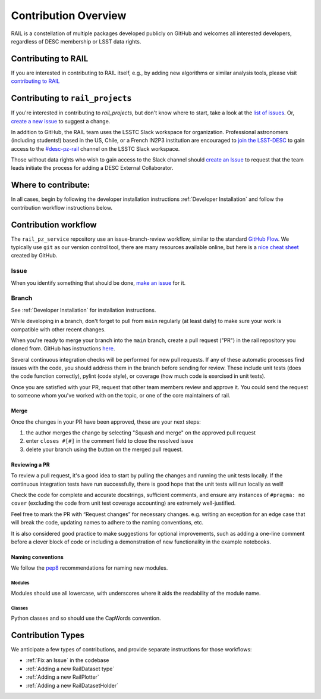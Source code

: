 **********************
Contribution Overview
**********************

RAIL is a constellation of multiple packages developed publicly on GitHub and
welcomes all interested developers, regardless of DESC membership or LSST data rights.

====================
Contributing to RAIL
====================

If you are interested in contributing to RAIL itself, e.g., by adding new
algorithms or similar analysis tools, please visit
`contributing to RAIL <https://rail-hub.readthedocs.io/en/latest/source/contributing.html>`_


=================================
Contributing to ``rail_projects``
=================================

If you're interested in contributing to `rail_projects`, but don't know where to start, take a look
at the
`list of issues <https://github.com/LSSTDESC/rail_projects/issues>`_.
Or, `create a new issue <https://github.com/LSSTDESC/rail_projects/issues/new>`_ to
suggest a change.

In addition to GitHub, the RAIL team uses the LSSTC Slack workspace for organization.
Professional astronomers (including students!) based in the US, Chile, or a
French IN2P3 institution are encouraged to
`join the LSST-DESC <https://lsstdesc.org/pages/apply.html>`_ to gain access to
the `\#desc-pz-rail <https://lsstc.slack.com/archives/CQGKM0WKD>`_ channel on
the LSSTC Slack workspace.

Those without data rights who wish to gain access to the Slack channel should
`create an Issue <https://github.com/LSSTDESC/RAIL/issues/new>`_ to request that
the team leads initiate the process for adding a DESC External Collaborator.


====================
Where to contribute:
====================

In all cases, begin by following the developer installation instructions
:ref:`Developer Installation` and follow the contribution workflow instructions below.



=====================
Contribution workflow
=====================

The ``rail_pz_service`` repository use an issue-branch-review workflow,
similar to the standard `GitHub Flow <https://docs.github.com/en/get-started/quickstart/github-flow>`_.
We typically use ``git`` as our version control tool, there are many resources
available online, but here is a `nice cheat sheet <https://education.github.com/git-cheat-sheet-education.pdf>`_
created by GitHub.

-----
Issue
-----

When you identify something that should be done, `make an issue <https://github.com/LSSTDESC/rail_pz_service/issues/new>`_
for it.

------
Branch
------

See :ref:`Developer Installation` for installation instructions.

While developing in a branch, don't forget to pull from ``main`` regularly (at
least daily) to make sure your work is compatible with other recent changes.

When you're ready to merge your branch into the ``main`` branch, create a pull request
("PR") in the rail repository you cloned from. GitHub has instructions
`here <https://docs.github.com/en/pull-requests/collaborating-with-pull-requests/proposing-changes-to-your-work-with-pull-requests/creating-a-pull-request>`_.

Several continuous integration checks will be performed for new pull requests.
If any of these automatic processes find issues with the code, you should address
them in the branch before sending for review. These include unit tests (does the
code function correctly), pylint (code style), or coverage (how much code is
exercised in unit tests).

Once you are satisfied with your PR, request that other team members review and
approve it. You could send the request to someone whom you've worked with on the
topic, or one of the core maintainers of rail.


Merge
-----

Once the changes in your PR have been approved, these are your next steps:

1. the author merges the change by selecting "Squash and merge" on the approved pull request
2. enter ``closes #[#]`` in the comment field to close the resolved issue
3. delete your branch using the button on the merged pull request.



Reviewing a PR
--------------

To review a pull request, it's a good idea to start by pulling the changes and
running the unit tests locally. If the continuous integration tests have run
successfully, there is good hope that the unit tests will run locally as well!

Check the code for complete and accurate docstrings, sufficient comments, and
ensure any instances of ``#pragma: no cover`` (excluding the code from unit test
coverage accounting) are extremely well-justified.

Feel free to mark the PR with “Request changes” for necessary changes. e.g.
writing an exception for an edge case that will break the code, updating names
to adhere to the naming conventions, etc.

It is also considered good practice to make suggestions for optional improvements,
such as adding a one-line comment before a clever block of code or including a
demonstration of new functionality in the example notebooks.


Naming conventions
------------------

We follow the `pep8 <https://peps.python.org/pep-0008/#descriptive-naming-styles>`_
recommendations for naming new modules.


Modules
^^^^^^^

Modules should use all lowercase, with underscores where it aids the readability
of the module name.


Classes
^^^^^^^

Python classes and so should use the CapWords convention.


==================
Contribution Types
==================

We anticipate a few types of contributions, and provide separate instructions
for those workflows:

* :ref:`Fix an Issue` in the codebase
* :ref:`Adding a new RailDataset type`
* :ref:`Adding a new RailPlotter`
* :ref:`Adding a new RailDatasetHolder`
